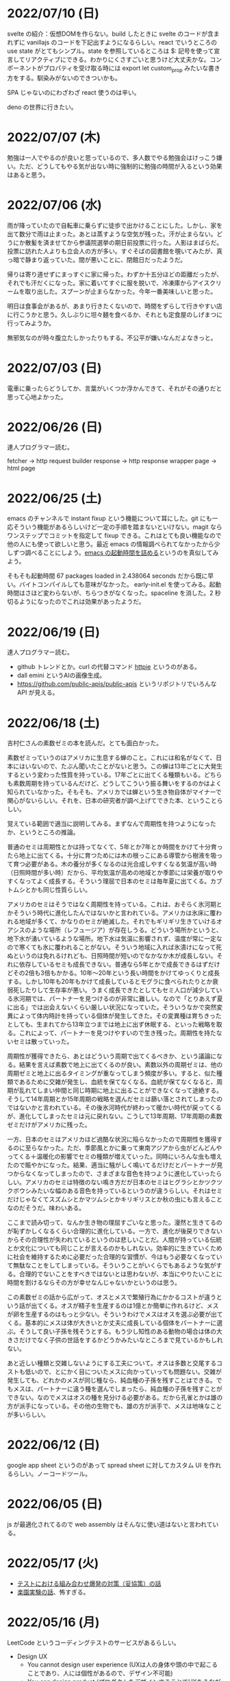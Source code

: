 
* 2022/07/10 (日)

svelte の紹介：仮想DOMを作らない。build したときに svelte のコードが含まれずに vanillajs のコードを下記出すようになるらしい。react でいうところの use state がとてもシンプル。state を参照しているところは $: 記号を使って宣言してリアクティブにできる。わかりにくさすごいと思うけど大丈夫かな。コンポーネントがプロパティを受け取る時には export let custom_prop みたいな書き方をする。馴染みがないのできついかも。

SPA じゃないのにわざわざ react 使うのは辛い。

deno の世界に行きたい。

* 2022/07/07 (木)

勉強は一人でやるのが良いと思っているので、多人数でやる勉強会はけっこう嫌い。ただ、どうしてもやる気が出ない時に強制的に勉強の時間が入るという効果はあると思う。

* 2022/07/06 (水)

雨が降っていたので自転車に乗らずに徒歩で出かけることにした。しかし、家を出て数分で雨は止まった。あとは蒸すような空気が残った。汗が止まらない。どうにか散髪を済ませてから参議院選挙の期日前投票に行った。人影はまばらだ。投票に訪れた人よりも立会人の方が多い。すぐそばの図書館を覗いてみたが、真っ暗で静まり返っていた。間が悪いことに、閉館日だったようだ。

帰りは寄り道せずにまっすぐに家に帰った。わずか十五分ほどの距離だったが、それでも汗だくになった。家に着いてすぐに服を脱いで、冷凍庫からアイスクリームを取り出した。スプーンが止まらなかった。今年一番美味しいと思った。

明日は食事会があるが、あまり行きたくないので、時間をずらして行きやすい店に行こうかと思う。久しぶりに坦々麺を食べるか、それとも定食屋のしげまつに行ってみようか。

無邪気なのが時々腹立たしかったりもする。不公平が嫌いなんだよなきっと。

* 2022/07/03 (日)

電車に乗ったらどうしてか、言葉がいくつか浮かんできて、それがその通りだと思って心地よかった。

* 2022/06/26 (日)

達人プログラマー読む。

fetcher -> http request builder
response -> http response wrapper
page -> html page

* 2022/06/25 (土)

emacs のチャンネルで instant fixup という機能について耳にした。git にも一応そういう機能があるらしいけど一定の手順を踏まないといけない。magit ならワンステップでコミットを指定して fixup できる。これはとても良い機能なので他の人にも使って欲しいと思う。最近 emacs の情報調べられてなかったから少しずつ調べることにしよう。[[https://zenn.dev/zk_phi/books/cba129aacd4c1418ade4/viewer/a53ba0ad0d729886a1dc][emacs の起動時間を詰める]]というのを真似してみよう。

そもそも起動時間 67 packages loaded in 2.438064 seconds だから既に早い。バイトコンパイルしても意味がなかった。
early-init.el を使ってみる。起動時間はさほど変わらないが、ちらつきがなくなった。spaceline を消した。2 秒切るようになったのでこれは効果があったようだ。

* 2022/06/19 (日)

達人プログラマー読む。

- github トレンドとか。curl の代替コマンド [[https://httpie.io/][httpie]] というのがある。
- dall emini というAIの画像生成。
- https://github.com/public-apis/public-apis というリポジトリでいろんな API が見える。

* 2022/06/18 (土)

吉村仁さんの素数ゼミの本を読んだ。とても面白かった。

素数ゼミっていうのはアメリカに生息する蝉のこと。これには和名がなくて、日本にはいないので、たぶん聞いたことがないと思う。この蝉は13年ごとに大発生するという変わった性質を持っている。17年ごとに出てくる種類もいる。どちらも素数周期を持っているんだけど、どうしてこういう振る舞いをするのかはよく知られていなかった。そもそも、アメリカでは蝉という生き物自体がマイナーで関心がないらしい。それを、日本の研究者が調べ上げてできた本、ということらしい。

覚えている範囲で適当に説明してみる。まずなんで周期性を持つようになったか、というところの推論。

普通のセミは周期性とかは持ってなくて、5年とか7年とか時間をかけて十分育ったら地上に出てくる。十分に育つためには木の根っこにある導管から樹液を吸って育つ必要がある。木の養分が多くなるのは光合成しやすくなる気温が高い時（日照時間が多い時）だから、平均気温が高めの地域とか季節には栄養が取りやすくなってよく成長する。そういう理屈で日本のセミは毎年夏に出てくる。カブトムシとかも同じ性質らしい。

アメリカのセミはそうではなく周期性を持っている。これは、おそらく氷河期とかそういう時代に進化したんではないかと言われている。アメリカは氷床に覆われる地域が多くて、かなりのセミが絶滅した。それでもギリギリ生きていけるオアシスのような場所（レフュージア）が存在しうる。どういう場所かというと、地下水が湧いているような場所。地下水は気温に影響されず、温度が常に一定なので寒くても氷に覆われることがない。そういう地域に入れば氷漬けになって死ぬというのは免れるけれども、日照時間が短いのでなかなか木が成長しない。それに依存しているセミも成長できない。普通なら5年とかで成長できるはずだけどその2倍も3倍もかかる。10年〜20年という長い時間をかけてゆっくりと成長する。しかし10年も20年もかけて成長しているとモグラに食べられたりとか衰弱死したりして生存率が悪い。うまく成長できたとしてもセミ人口が減少している氷河期では、パートナーを見つけるのが非常に難しい。なので「とりあえず夏に出る」では出会えないくらい厳しい状況になっていた。そういうなかで突然変異によって体内時計を持っている個体が発生してきた。その変異種は育ちきったとしても、生まれてから13年立つまでは地上に出ず休眠する、といった戦略を取る。これによって、パートナーを見つけやすいので生き残った。周期性を持たないセミは散っていった。

周期性が獲得できたら、あとはどういう周期で出てくるべきか、という議論になる。結果を言えば素数で地上に出てくるのが良い。素数以外の周期ゼミは、他の周期ゼミと地上に出るタイミングが重なってしまう頻度が多い。すると、似た種類であるために交雑が発生し、血統を保てなくなる。血統が保てなくなると、周期が乱れてしまい仲間と同じ時期に地上に出ることができなくなって途絶する。そうして14年周期とか15年周期の戦略を選んだセミは篩い落とされてしまったのではないかと言われている。その後氷河時代が終わって暖かい時代が戻ってくるが、進化してしまったセミは元に戻れない。こうして13年周期、17年周期の素数ゼミだけがアメリカに残った。

一方、日本のセミはアメリカほど過酷な状況に陥らなかったので周期性を獲得するのに至らなかった。ただ、季節風とかに乗って東南アジアから虫がどんどんやってくる＋温暖化の影響でセミの種類が増えていった。同時にいろんな虫も増えたので賑やかになった。結果、適当に騒がしく鳴いてるだけだとパートナーが見つからなくなってしまったので、さまざまな音色を持つように進化していったらしい。アメリカのセミは特徴のない鳴き方だが日本のセミはヒグラシとかツクツクボウシみたいな幅のある音色を持っているというのが違うらしい。それはセミだけじゃなくてスズムシとかマツムシとかキリギリスとか秋の虫にも言えることなのだそうだ。味わいある。

ここまで読み切って、なんか生き物の理屈すごいなと思った。漫然と生きてるのが恥ずかしくなるくらい合理的に進化している。一方で、進化が後戻りできないからその合理性が失われているというのは悲しいことだ。人間が持っている伝統とか文化についても同じことが言えるのかもしれない。効率的に生きていくために社会を維持するために必要だった合理的な習慣が、今はもう必要なくなっていて無駄なことをしてしまっている。そういうことがいくらでもあるような気がする。合理的でないことをすべきではないとは思わないが、本当にやりたいことに時間を割けるならその方が幸せなんじゃないかというのは思う。

この素数ゼミの話から広がって、オスとメスで繁殖行為にかかるコストが違うという話が出てくる。オスが精子を生産するのは1億とか簡単に作れるけど、メスが卵を生産するのはもっと少ない。そういうわけでメスはオスを選ぶ必要が出てくる。基本的にメスは体が大きいとか丈夫に成長している個体をパートナーに選ぶ。そうして良い子孫を残そうとする。もう少し知性のある動物の場合は体の大きさだけでなく子供の世話をするかどうかみたいなところまで見ているかもしれない。

あと近しい種類と交雑しないようにする工夫について。オスは多数と交尾するコストも低いので、とにかく目についたメスに向かっていっても問題ない。交雑が発生しても、どれかのメスが同じ種なら、純血種の子孫を残すことはできる。でもメスは、パートナーに違う種を選んでしまったら、純血種の子孫を残すことができない。なのでメスはオスの種を見分ける必要がある。だから孔雀とかは雄の方が派手になっている。その他の生物でも、雄の方が派手で、メスは地味なことが多いらしい。

* 2022/06/12 (日)

google app sheet というのがあって spread sheet に対してカスタム UI を作れるらしい。ノーコードツール。

* 2022/06/05 (日)

js が最適化されてるので web assembly はそんなに使い道はないと言われている。

* 2022/05/17 (火)

- [[https://moneyforward.com/engineers_blog/2022/05/17/face-to-combinational-testing/][テストにおける組み合わせ爆発の対策（妥協策）の話]]
- [[https://www.youtube.com/watch?v=p-SO_We75t4&t=619][楽園実験の話]]、怖すぎる。

* 2022/05/16 (月)

LeetCode というコーディングテストのサービスがあるらしい。

- Design UX
  - You cannot design user experience (UXは人の身体や頭の中で起こることであり、人には個性があるので、デザイン不可能)
  - You can design product (プロダクトをデザインすることでUXをうながす)
    - Know our users (by questionnaire/interviews/ethnography)
    - Think about our users (by persona/jobs to be done/journey map/stakeholder maps/service blueprint)
    - Confirm with our users (by ideation/prototyping/user test)

* 2022/05/15 (日)

達人プログラマー読まねば。

warp というターミナル教えてもらった →日本語入力がうまく動いてなくて諦めたらしい。
マシン移行してからターミナルの設定全部とんだからやり直した方がいいかもな・・・。

* 2022/05/13 (金)

ソフトウェアアーキテクチャの基礎
https://zenn.dev/okunokentaro/articles/01g08xzr246r7p8336m57amkpn

[[http://ikemenakkio.blog129.fc2.com/blog-entry-83.html][ここ]]で紹介されているタブをピン留めしたり、まとめて閉じるためのショートカットキーを追加するやついれてみた。
https://chrome.google.com/webstore/detail/keyboard-shortcuts-to-clo/dkoadhojigekhckndaehenfbhcgfeepl/related

editorconfig というのがあるらしい。
https://qiita.com/naru0504/items/82f09881abaf3f4dc171

conventional commits というのがあるらしい。
https://speakerdeck.com/cocoeyes02/lets-use-conventional-commits

https://static.chunichi.co.jp/chunichi/pages/feature/QR/galois_field_in_auto_factory.html

* 2022/05/08 (日)

達人プログラマー読む。

* 2022/05/06 (金)

- orga -> uniorg
- mathjax -> katex
- prism.js -> highlight.js

の各種移行をどうにかやりきった。ただ、どれも少し振る舞いが違うらしくて一部レイアウトが崩れたり、変な番号が出てしまったりという不便がある。もちろんメリットもあって、セクションコメントとかがちゃんと動くようになったし、orga みたいな資料の少ないライブラリのドキュメントを探し回る必要がなくなった。uniorg の機能は orga よりもはるかに少ないのでできること、できないことははっきりしている。

もっと改良したい気もするがとにかく疲れたのでこれで休もう。

emacs で書体をボールドにする機能が効かなくなってる。これ直すのめんどくさそうだな・・・。と思ったらボールドフォントをインストールして再起動するだけでよかった。

* 2022/05/05 (木)

mathjax 効かなくなってたので復活させたい。いつ入ったのか知らないが orgajs の中でも [[https://github.com/orgapp/orgajs/pull/170][latex support]] があるらしい。これを使えば良いのだろうか。あれこれ調べたがドキュメントが薄いし、使い方がわからない。推測で入れてみたけど、期待した振る舞いもしてくれない・・・。unified プラグインとして使いたいだけなのに nextjs gatsby インテグレーションとかが多すぎて辛い。使うのやめようかな。代わりに [[https://github.com/rasendubi/uniorg][uniorg]] インストールしてみるか。インストールしてみたが下記の行でエラーになっている。

#+begin_src js
export {default} from './lib/index.js'
#+end_src

[[https://ja.javascript.info/import-export#ref-5462][再エクスポート]]と呼ばれる機能らしい。下のようなエラーメッセージが出る。

#+begin_src
Error [ERR_REQUIRE_ESM]:

require() of ES Module eggc-note/node_modules/uniorg-parse/lib/index.js
from eggc-note/.next/server/pages/memo/[[...slug]].js not supported.

Instead change the require of index.js in eggc-note/.next/server/pages/memo/[[...slug]].js
to a dynamic import() which is available in all CommonJS modules.
#+end_src

下記のようなことを言っているようだ。

1. uniorg-parse は ES Module で書かれている
2. ES Module は require() では読み込めないので代わりに import() を使え

ソースコードには require など書いてないが nextjs でビルドした時に内部で require に置き換えられるのでこのような動きをするのだろう。こういう体験をすると javascript は環境が悪い言語だなと言うのを感じる。さてこれを解決するには ES Module ではなく CommonJS で書かれたバージョンまでダウングレードするか、typescript あるいは webpack をうまく設定して ESModule に対応させるかしないといけない。[[https://zenn.dev/zabuton2mai/articles/b50cb6f39fa435][同じ問題が出た人もいる]]。がこの方法はワークアラウンドな印象がある。もう少し良い方法はないのかと調べたが[[https://github.com/ajitid/fzf-for-js/issues/85#issuecomment-941882494][これ]]に書いてあるものをやってみよう。

1. package.json に `"type": "module"` を追加。
2. tsconfig.json で `"module": "ES2020"` となるように変更。
3. 再起動

ダメだった。nextjs の内部でエラーが出る。調べてみると、[[https://nextjs.org/blog/next-12#es-modules-support-and-url-imports][nextjs12 からは ESM に対応している]]らしいので、上記に加えて nextjs のパッケージをアップグレードしてみる。エラーが出なくなった。よかった。続いて jest を動かしてみるが、こちらも同じようなエラーを発生させている。nextjs12 からはjest もビルドインされるようになったらしい。[[https://nextjs.org/docs/testing#setting-up-jest-with-the-rust-compiler][この記事]]をみながら設定を作り直すことにした。jest では長々としたエラーが出る。その一部を切り取ると下のようなことを書いてある。

1. jest でパースエラーが発生した
2. 原因は JS 標準のシンタックスが使われていないことによる
3. jest は babel の外にあるので、もしファイルの変形が必要なら babel の設定を入れる必要がある
4. ES Module が使いたいなら https://jestjs.io/docs/ecmascript-modules
5. Typescript が使いたいなら https://jestjs.io/docs/getting-started#using-typescript

Typescript は使っていて ts-jest を入れている。5番目の選択肢はそれを適用した上で ES Module をロードしたい。しかし nextjs の機能を使って jest.config.js をセットしているので中身がわからない。[[https://zenn.dev/miruoon_892/articles/e42e64fbb55137][この記事]]によると nextjs の jest サポートは最近実装されたらしくてまだ動かないことがあるかもと書いてある。特に typescript と組み合わせる例はあまりない様子。[[https://github.com/vercel/next.js/tree/canary/examples/with-jest][nextjs + jest のサンプル]]をみたところ ts-jest は使ってないようだ。なので ts-jest をアンインストールしてみる。結果は変わらず・・・。試しに babel-jest の設定を自分で書いて実行してみたら下のようなエラーに変わった。

> You appear to be using a native ECMAScript module configuration file, which is only supported when running Babel asynchronously.

結局これは解決できなくて、そういうモジュールを使ったテストを諦めることにした。つまり ES module をインポートしなければテストは書けるのでそれで妥協すると言うことだ。当然良い方針ではないけど、かなり時間を使っても解決できなかったので、これ以上やる気がなくなってしまった。いつか ESModule が普及したら、対応が進んで、こんな風にどハマりしない時代がきてくれるんじゃないかと祈る。

* 2022/05/04 (水)

想像のゾウという歌がある。発想の飛躍を描いている。漫然と動画を見ていると、何か筋の通ったようなものに感じるが、歌だけを聞いていると、それはもっとカオスな感じがして好ましく思えた。逆に言うと、映像があることで意味が変わってしまうと言うことが普通にあり得るのだと知った。

ふと、一人になった時に、ずっとこの時間が果てしなく続くとしたら嫌だな、と思うことがある。もしかすると、乳児にはそれがすぐ訪れるのかもしれない。

* 2022/05/03 (火)

初めて寝かしつけがうまくいった感覚があった。

戦争の中で車を盗んで逃げた人がいた。実はその車の主は、四台持っている車のうち一台で逃げていた。残った三台は他の人が使ってくれという意思をこめて、わざと鍵を差したままにしておいたそうだ。だから盗まれたことに対して、むしろよかったと考えているらしい。他人の車を盗んだ人は助かり、盗むのは悪だと考えていた人は助からなかった。そんなことがあり得るだろう。道徳観を問われるような気持ちがする。そして幸運にも、車の主は生きて逃げることができたが、もし持っていた車がただ一つで、逃げる準備をしている間に盗まれたとしたらどうだろう。盗んで生き延びるという選択肢には、そのような可能性がある。

* 2022/05/02 (月)

自分達の村を犠牲にして水害を発生させて、その後手当は受けられるんだろうか。
ちょっとしたことでイライラするのは我ながら大人気ないと思う。

* 2022/05/01 (日)

- typescript
  - https://future-architect.github.io/typescript-guide/index.html
  - typescript では 1.24567 | 0 が切り捨てになる（まあ普通は Math.floor 関数とか使うべき）
  - typescript では forEach より for-of 使った方が良い。
  - typescript では型ガードという概念がある。 ~if(typeof(x) == string)~ みたいな判定をしたブロックの中では変数 x が string として扱われて補完とかも効くようになる
- flutter の話
  - dart を使う
  - SafeArea, SidesBox, EdgeIndent などのレイアウト用のコンポーネントがある

* 2022/04/28 (木)

元気がない時に明るくて賑やかな場所に出てくると、さらに萎縮する感じがする。
「なんでも図解」が [[https://www.shoeisha.co.jp/campaign/award/2021/result][ITエンジニア本大賞2021]] を受賞したらしい。

* 2022/04/27 (水)

気力がなさすぎる。

SANDA という漫画読んだ。個性が強い。

* 2022/04/25 (月)

躍動感みたいなのが大事だと思う。

* 2022/04/24 (日)

- 知性が大事。久しぶりに両親に会ったけどなんか価値観の合わなさがすごかった。私が真面目なことを言っているのに、冗談にしてはぐらかそうとするのがなんか許せなかったりして疲れた。家族なのに何ヶ月か合わないだけでそういうことがあるのかと思ったけど、昔からそういう性質は変わってないはず。だから、細かいことに対して神経を尖らせるようになった自分が変わってしまったのかもしれない。
- 「日本人の英語」が良さそう（持ってたけど1/4くらいしか読んでなかった）
- component registry みたいな感じで何かを蓄えるところを registry と呼ぶ話

* 2022/04/23 (土)

- 身を焦がすような気持ちにはならん

* 2022/04/17 (日)

- テキストデータを yarn でとれるパッケージにしてしまおう。
- vite ... フランス語なのでヴィートと発音するらしい。vuejs の作者が作った webpack 代替ビルドツール。とても高速。
- vite_ruby は rails にも対応しているらしい。

* 2022/04/13 (水)

- BFF という言葉があるらしい。基本的にはいらないはず。
  https://qiita.com/souhei-etou/items/d5de99bb8cba1c59d393

github で fork したブランチを clone したら fork 元のブランチを取得できない。

#+begin_src
git ls-remote upstrem             #=> Remote ref がいっぱいあるのが見える
git remote show origin            #=> Remote branch がいっぱいある
git remote show upstream          #=> Remote branch が1個しか見えない(release tracked のみ)

git fetch upstream xxx            #=> xxx ブランチは fetch したが FETCH_HEAD にセットされるだけ
git checkout -b xxx FETCH_HEAD    #=> xxx ブランチは checkout できたが追跡できない
#+end_src

なんか動きがおかしいと思って、調べたら config が原因らしい。

#+begin_src
git config remote.upstream.fetch  #=> +refs/heads/release:ref/remotes/upstream/release
#+end_src

この config が勝手に入ったせいで release しか追跡できなくなっていたらしい。
まあ気持ちはわからなくもない。fork して origin で作業してるから普段 upstream を気にすることはない。
でもたまに upstream 参照したいこともあるので、全部追跡するようにしたい。

#+begin_src
git config remote.upstream.fetch "+refs/heads/*:ref/remotes/upstream/*"
git fetch upstrem
#+end_src

これで追跡できるようになった。

* 2022/04/12 (火)

- 生産性指標
  - lean と devops の科学という本
  - google では four keys
    - https://cloud.google.com/blog/ja/products/gcp/using-the-four-keys-to-measure-your-devops-performance
    - https://blog.recruit.co.jp/rls/2021-03-31-four-keys/

* 2022/04/10 (日)

- react on rails は使ってるサービスがわかってしまうらしい。
- webpacker は更新止まって shakapacker になるらしい。
- rust には enum がある
  - enum がメモリを無駄に消費するのを避けるにはスマートポインタを使う。
  - enum で分岐するにはパターンマッチ使う。
- https://kanjialive.com/ すご

* 2022/04/09 (土)

- 0歳児がうまく眠れなくて泣き続ける。寝ても30分ほどで泣き出してしまう。一日中そういう感じだったので夫婦ともども睡眠不足で朝を迎えた。妻が面倒を見てくれたので私はなんとか昼寝をすることができたが、妻の方は寝不足のせいでアドレナリンが出てかえって休めなかったようだ。
- ウクライナのマリウポリでは空爆があり2500人もの民間人が死亡したと言われている。

* 2022/04/03 (日)

- pandoc, playwright が本番環境でインストールできないとか言う話
- docker でやればなんとかなるストレージ2GBくらいは結構使う

* 2022/03/29 (火)

jest でテストするときに1個のテストケースだけを実行したいときは test() を test.only() に書き換えれば良い。
ファイルを書き換えたくない場合は jest -t "キーワード" のように引数指定すればキーワードを含むテストだけが実行される。
https://stackoverflow.com/questions/42827054/how-do-i-run-a-single-test-using-jest

https://typescript-jp.gitbook.io/deep-dive/ これ読んでみようかなあ。

typescript で相対パスで import していると長くなってしまうので良い方法はないのかと調べたら
tsconfig.json で baseUrl と paths いうのを使えば良いらしい。
https://stackoverflow.com/questions/34925992/how-to-avoid-imports-with-very-long-relative-paths-in-angular-2
https://dev.to/ruppysuppy/how-pros-get-rid-of-relative-imports-in-js-ts-2i3f

ts で書いたテストが Cannot find module でエラーを返す。
明らかにモジュールは定義しているので、モジュールのコンパイルに失敗してるのが原因のようだ。
jest が ts を受け取ったときどういう振る舞いをしているのか。
今は ts-jest というパッケージを使ってるので暗黙的にコンパイルしているようだ。
[[https://kulshekhar.github.io/ts-jest/docs/processing][これがフロー]]だけど、ちょっと細かすぎてよくわからない。

jest.config.js というファイルにその設定がある。


コンパイルエラーが出ないか確認するには

#+begin_src
yarn tsc --noEmit hogehoge.ts
#+end_src

みたいな感じで出力出さないフラグつけてコンパイルしたら良い。

* 2022/03/27 (日)

- クリーンアーキテクチャ読む。やっと20章でようやく核心にきた感じ。
- rails6.1 の新機能 delegated type
- 楽天 rapid API ... 個人でAPI提供したり、提供されてるAPIを呼び出したりできる
  - 漢字のよみがなで検索できるAPI https://api.rakuten.net/KanjiAlive/api/learn-to-read-and-write-japanese-kanji

* 2022/03/25 (金)

gh で github 操作するの面白い

#+begin_src bash
# プルリクを作る
gh pr create --base release --draft

# CI が通ってるか確認する
gh pr checks <PULL_REQUEST_NUMBER>

# プルリクレビューを依頼する
gh pr <PULL_REQUEST_NUMBER> ready
gh pr <PULL_REQUEST_NUMBER> edit --add-reviewers <REVIEWERS>
#+end_src

* 2022/03/24 (木)
- snap shot test というのがあるらしい。いいね https://jestjs.io/docs/snapshot-testing
* 2022/03/20 (日)

クリーンアーキテクチャよむかあ。
- https://www.ag-grid.com/ という datatable みたいなライブラリ
- https://react-select.com/ これは select のライブラリ。使ったことある。
- https://github.com/axios/axios で非同期通信
- https://vuex.vuejs.org/ja/ vuex という状態管理方法(redux みたいなの？)
- prime video
  - [[https://www.amazon.co.jp/dp/B08BYZQQTZ][upload]]
  - [[https://www.amazon.co.jp/gp/video/detail/B08BYJL8KY/ref=atv_dp_season_select_s1][the boys]]
- rails application のリファクタリングの参考になるかもしれない
  - https://inside.estie.co.jp/entry/2021/04/07/090000
  - https://qiita.com/kbaba1001/items/e265ad1e40f238931468
  - https://qiita.com/shunjikonishi/items/e39ed8091e1dca817468
  - https://magazine.rubyist.net/articles/0058/0058-ForeWord.html

* 2022/03/18 (金)

- 仕事の中にも、ダークソウルの篝火みたいな安心のできる場所は必要なんだと思う。仲間がいればなお良い。

* 2022/03/15 (火)

- GraphQL の pagination
  - cursor-based pagination というのが最近のはやり
  - cursor-based なら facebook が決めた relay というパターンが有る
  - ruby の graphql-ruby は relay-style で出力できるようになっている。connection_type メソッドを使えば良い。
  - よくある offset-base pagination がしたいなら kaminari を使えば良い。
- apollo studio が一番使いやすい
- grapql はバージョニングできないので変更するときは非推奨にしてから時間を置いて廃止とする
  - https://github.com/xuorig/graphql-schema_comparator これを使うと差分がわかるので破壊的変更に注意を出せる
  - https://github.com/cjoudrey/graphql-schema-linter graphql の schema をちゃんとする
- 仕様書？
  - https://spec.graphql.org/

* 2022/03/13 (日)

- またクリーンアーキテクチャ読むか…。めんど。
- PlannetScale というサービスが有るらしい。MySQL 互換 DB が使えるらしい。Youtube でも使っているとか。スケーリングできる。無料プランもある。マイグレーションのダウンタイムがない？
- 一つのリポジトリを複数のチームで育てているときに、全体的な変更を加えた場合、その変更を受け入れるか判断するためのルールが決まってないのが辛さの原因のような気がする。
- rust
  - タプル型構造体というのがあり、フィールド名がない。これは別名的に使うと良いらしい。
  - 構造体に紐付けられた関数はメソッドとなる。メソッドの引数から self を取り除くとスタティックになる。
- vuejs
  - composition function というのがある。composables ディレクトリに関数をいれる。慣例的に useXxxx という感じにする。その composition function をインポートすればどのコンポーネントからも利用できる。

* 2022/03/09 (水)

- 英語学習のクイズ？ https://quizlet.com/merletlists/folders/engineer-vocabulary-lists/sets

* 2022/03/06 (日)

- クリーンアーキテクチャ読む。
- alfred
  - clipboard history が便利
  - workflow を使えば自動出社 & slack 通知できる
- vuejs の話聞く
  - provide/indect は親コンポーネントの属性を子孫コンポーネントで使えるようにするという機能
    - react global context みたいな感じ
  - teleport はコンポーネントの DOM ツリーをそのまま別のコンポーネントに移し替えれる機能(モーダルで使う)
  - Composition API は setup というメソッドの中にデータと操作を近い場所に書けるようになる([[https://www.ragate.co.jp/blog/articles/9888][紹介記事]])
    - reactive で変更可能な属性を持てる
    - 今まで vue2 で使われてたものは Composition API に変わっていくらしい
- ちょっとしたイベントに参加することになった。やたら緊張する。

* 2022/03/05 (土)

https://qiita.com/Ladicle/items/feb5f9dce9adf89652cf この記事を見てから emacs で nerd font のアイコンを使いたいと思った。ricty + nerd にしたかったけど配布されてなかった。自分でビルドするのは大変だと知っているのでやりたくない。検索でヒットする https://github.com/macchaberrycream/RictyDiminished-Nerd-Fonts これは明らかに古くて、絵文字が足りない。最初、絵文字が足りてないことに気づかなくて、設定が悪いのかと思ってめちゃくちゃ悩んでしまった。

unicode にはプライベート領域というのがあって、何でも使っていいことになってるぽい。たとえば U+E708 は nerd-font では nf-dev-github_alt という名前を持っていて github のアイコン  がアサインされている。しかし上記の URL からダウンロードしてきたフォントはそのアイコンをビルド時に含めてないので文字が見つからなくて emacs のフォールバックが動く。結果よくわからないフォント（おそらく中国語フォント）の U+E708 が表示されるということが起きていた。Emacs ではフォントがないときのフォールバックの仕組みが無駄に凄い。たとえば絵文字 😁 とかは普通のフォントには含まれてない。こういう絵文字は Symbola というフォントを自動的に使うようになっている。無駄に凄いので設定がややこしくて原因を調べるのが大変だった。

* 2022/02/27 (日)

クリーンアーキテクチャ読む。java 前提になってるところが頭に入ってこない。

* 2022/02/26 (土)

Emacs での文字コード/フォントの扱いをシンプルにするため設定をやりなおそう。とりあえずフォントセットの設定を消してみる。手元で describe-char を使ってどのフォントが使われてるか調べてみた。

- アルファベット → Menlo
- ひらがな → ヒラギノ
- 漢字 → PingFang SC

というフォント割当になってるっぽい。実際 describe-fontset で fontset-default の中を見るとそんな感じになっている。これを Ricty に上書きしてみた。まあ一応期待通り動いている。

なんとなく init.el で flycheck を有効にしてみたら use-package マクロで警告がでてしまった。[[https://emacs.stackexchange.com/questions/17627/make-flychecks-reference-to-free-variable-work-with-macros][これ]]と同じ問題だ。 ~straight-use-package~ を使ってるせいで単に ~(require 'use-package)~ と書けばよいはずなのにどこにインストールされてるかわからんことになっていて微妙かも。

* 2022/02/24 (木)

- https://explainshell.com/ でわからないワンライナーとかを分析できるらしくて良いね
- ubuntu のマニュアルで書いてあるのを参照しているらしくて、BSD のコマンドとオプション違うので注意
- Unicode -> character set
- UTF8 -> character encoding schema: Unicode code point <-> bytes

| minimum code points | maximum code points |    byte1 |    byte2 |    byte3 |    byte4 |
|---------------------+---------------------+----------+----------+----------+----------|
| U+0000              | U+007F              | 0xxxxxxx |          |          |          |
| U+0080              | U+07FF              | 110xxxxx | 10xxxxxx |          |          |
| U+0800              | U+FFFF              | 1110xxxx | 10xxxxxx | 10xxxxxx |          |
| U+10000             | U+10FFFF            | 11110xxx | 10xxxxxx | 10xxxxxx | 10xxxxxx |

例： ぱ → unicode code point U+3071 → 3071 -> 0b101111111111 -> 変換表の x にビットを逐次埋めていく -> 11101011 10111111 10111111

仕事用の ssh-key を使っていたら個人用の github アカウントに全く芝が生えないのでなんかその辺いい感じに切り替える方法ないんやろか。
git の署名の所が参照されてるようなので git config local でアカウント切り替えたらいいんじゃなかろうか。
https://qiita.com/0084ken/items/f4a8b0fbff135a987fea この記事をみたらやはりそんな感じがした。

* 2022/02/23 (水)

- 先週読めなかったクリーンアーキテクチャの続き読むか…。
- gh コマンドと jq であそんだ。

* 2022/02/13 (日)

- google analytics/google analytics GA4 (ユーザアクション解析)個別にいれなくても google tag manager を使うと動的に埋め込めて凄い。
- rust はほとんどの文が式で、値を返す。
- https://qiita.com/hinastory/items/543ae9749c8bccb9afbc rust で fizz buzz の色んなパターンを書いてみたという記事。15 通りある。軽い狂気を感じる。
- https://developers.google.com/books ユーザ登録とか無しで本の情報取れるらしい。すごい。
- vuejs で子→親に情報を渡すには emit でイベント発行する。
- ヒューマンバグ大学という youtube チャンネルが有るんだって。

* 2022/02/07 (月)

「今日中にこの問題の原因について明らかにせよ」みたいな強い物言いが営業を通じてプログラマに飛び込んでくることがある。
そういうのを守るのもマネージャーの仕事なのだという。なるほどねえ。

* 2022/02/06 (日)
- nextjs のもっと軽量な vite っていうフレームワークがあるらしい。
- サイドバーがうまく定義出てきてないのが辛いので一旦削除する。
- js のチャンク(code spliting)に意味はあるのか？
  - https://qiita.com/seya/items/06b160adb7801ae9e66f
  - 1個のファイルに bundle してると、なにか一つ更新すると全部更新だがチャンクがあれば差分更新できる
  - CDN とかもそうかも
- vuejs のコンポーネントライブラリ vuefity というのがある。
- 犬画像が取れる API サービス https://dog.ceo/dog-api/ いくらでも犬がとれる。すごい。
- trdsql というのがあって、json のレコードをテーブルインポートしたりできるらしい。すげえ。

js/ts のデバッグをする時にプリントデバッグだけだと辛いのでデバッガを入れたい。
node が提供している方法は、サーバークライアント方式になっていて
debugger を書いたところでプログラムが待ち状態に入る。

#+begin_src bash
node --inspect-brk node_modules/.bin/jest -- tests/File.test.ts
#+end_src

クライアントとして chrome の開発者ツールみたいなのをそのまま使える。
ただわざわざ chrome のウィンドウでなにかするのはあんまり好みではないので他の方法を知りたい。
このめんどくさい設定地獄から抜け出すなら vscode を使うべきなんだろうなってのは思う。
